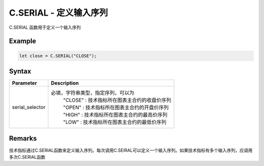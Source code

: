 .. _C.SERIAL:

C.SERIAL - 定义输入序列
=======================================
C.SERIAL 函数用于定义一个输入序列

Example
--------------------------------------------------
.. code-block:: javascript

    let close = C.SERIAL("CLOSE");

Syntax
--------------------------------------------------
.. c:function:: C.SERIAL(serial_selector)

   定义输入序列

   :param string serial_selector: 输入序列选择符，见下表
   :return: 输入序列
   :rtype: array


======================== =================================================================================
Parameter                Description
======================== =================================================================================
serial_selector          必填，字符串类型，指定序列，可以为
                          | "CLOSE" : 技术指标所在图表主合约的收盘价序列
                          | "OPEN" : 技术指标所在图表主合约的开盘价序列
                          | "HIGH" : 技术指标所在图表主合约的最高价序列
                          | "LOW" : 技术指标所在图表主合约的最低价序列
======================== =================================================================================

Remarks
--------------------------------------------------
技术指标通过C.SERIAL函数来定义输入序列。每次调用C.SEIRAL可以定义一个输入序列。如果技术指标有多个输入序列，应调用多次C.SERIAL函数


